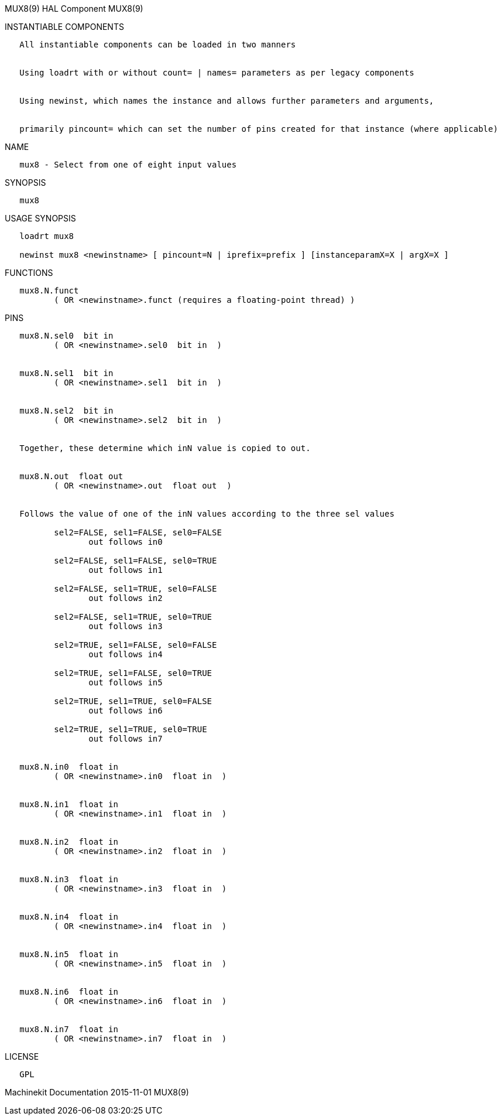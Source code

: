 MUX8(9) HAL Component MUX8(9)

INSTANTIABLE COMPONENTS

----------------------------------------------------------------------------------------------------
   All instantiable components can be loaded in two manners


   Using loadrt with or without count= | names= parameters as per legacy components


   Using newinst, which names the instance and allows further parameters and arguments,


   primarily pincount= which can set the number of pins created for that instance (where applicable)
----------------------------------------------------------------------------------------------------

NAME

-----------------------------------------------
   mux8 - Select from one of eight input values
-----------------------------------------------

SYNOPSIS

-------
   mux8
-------

USAGE SYNOPSIS

------------------------------------------------------------------------------------------
   loadrt mux8

   newinst mux8 <newinstname> [ pincount=N | iprefix=prefix ] [instanceparamX=X | argX=X ]
------------------------------------------------------------------------------------------

FUNCTIONS

-----------------------------------------------------------------------
   mux8.N.funct
          ( OR <newinstname>.funct (requires a floating-point thread) )
-----------------------------------------------------------------------

PINS

-------------------------------------------------------------------------------
   mux8.N.sel0  bit in
          ( OR <newinstname>.sel0  bit in  )


   mux8.N.sel1  bit in
          ( OR <newinstname>.sel1  bit in  )


   mux8.N.sel2  bit in
          ( OR <newinstname>.sel2  bit in  )


   Together, these determine which inN value is copied to out.


   mux8.N.out  float out
          ( OR <newinstname>.out  float out  )


   Follows the value of one of the inN values according to the three sel values

          sel2=FALSE, sel1=FALSE, sel0=FALSE
                 out follows in0

          sel2=FALSE, sel1=FALSE, sel0=TRUE
                 out follows in1

          sel2=FALSE, sel1=TRUE, sel0=FALSE
                 out follows in2

          sel2=FALSE, sel1=TRUE, sel0=TRUE
                 out follows in3

          sel2=TRUE, sel1=FALSE, sel0=FALSE
                 out follows in4

          sel2=TRUE, sel1=FALSE, sel0=TRUE
                 out follows in5

          sel2=TRUE, sel1=TRUE, sel0=FALSE
                 out follows in6

          sel2=TRUE, sel1=TRUE, sel0=TRUE
                 out follows in7


   mux8.N.in0  float in
          ( OR <newinstname>.in0  float in  )


   mux8.N.in1  float in
          ( OR <newinstname>.in1  float in  )


   mux8.N.in2  float in
          ( OR <newinstname>.in2  float in  )


   mux8.N.in3  float in
          ( OR <newinstname>.in3  float in  )


   mux8.N.in4  float in
          ( OR <newinstname>.in4  float in  )


   mux8.N.in5  float in
          ( OR <newinstname>.in5  float in  )


   mux8.N.in6  float in
          ( OR <newinstname>.in6  float in  )


   mux8.N.in7  float in
          ( OR <newinstname>.in7  float in  )
-------------------------------------------------------------------------------

LICENSE

------
   GPL
------

Machinekit Documentation 2015-11-01 MUX8(9)

